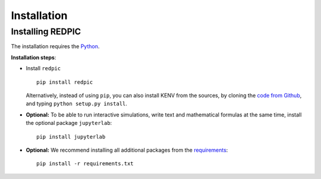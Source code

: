 Installation
==================================

Installing REDPIC
----------------------------------

The installation requires the `Python <https://www.python.org/downloads/>`__.

**Installation steps**:

-  Install ``redpic``

   ::

       pip install redpic

   Alternatively, instead of using ``pip``, you can also install KENV
   from the sources, by cloning the `code from Github <https://github.com/fuodorov/redpic>`_, and typing ``python setup.py install``.


-  **Optional:** To be able to run interactive simulations, write text and mathematical formulas at the same time, install the optional package ``jupyterlab``:

   ::

       pip install jupyterlab


-  **Optional:** We recommend installing all additional packages from the `requirements <https://github.com/fuodorov/redpic/blob/master/requirements.txt>`_:

   ::

       pip install -r requirements.txt
